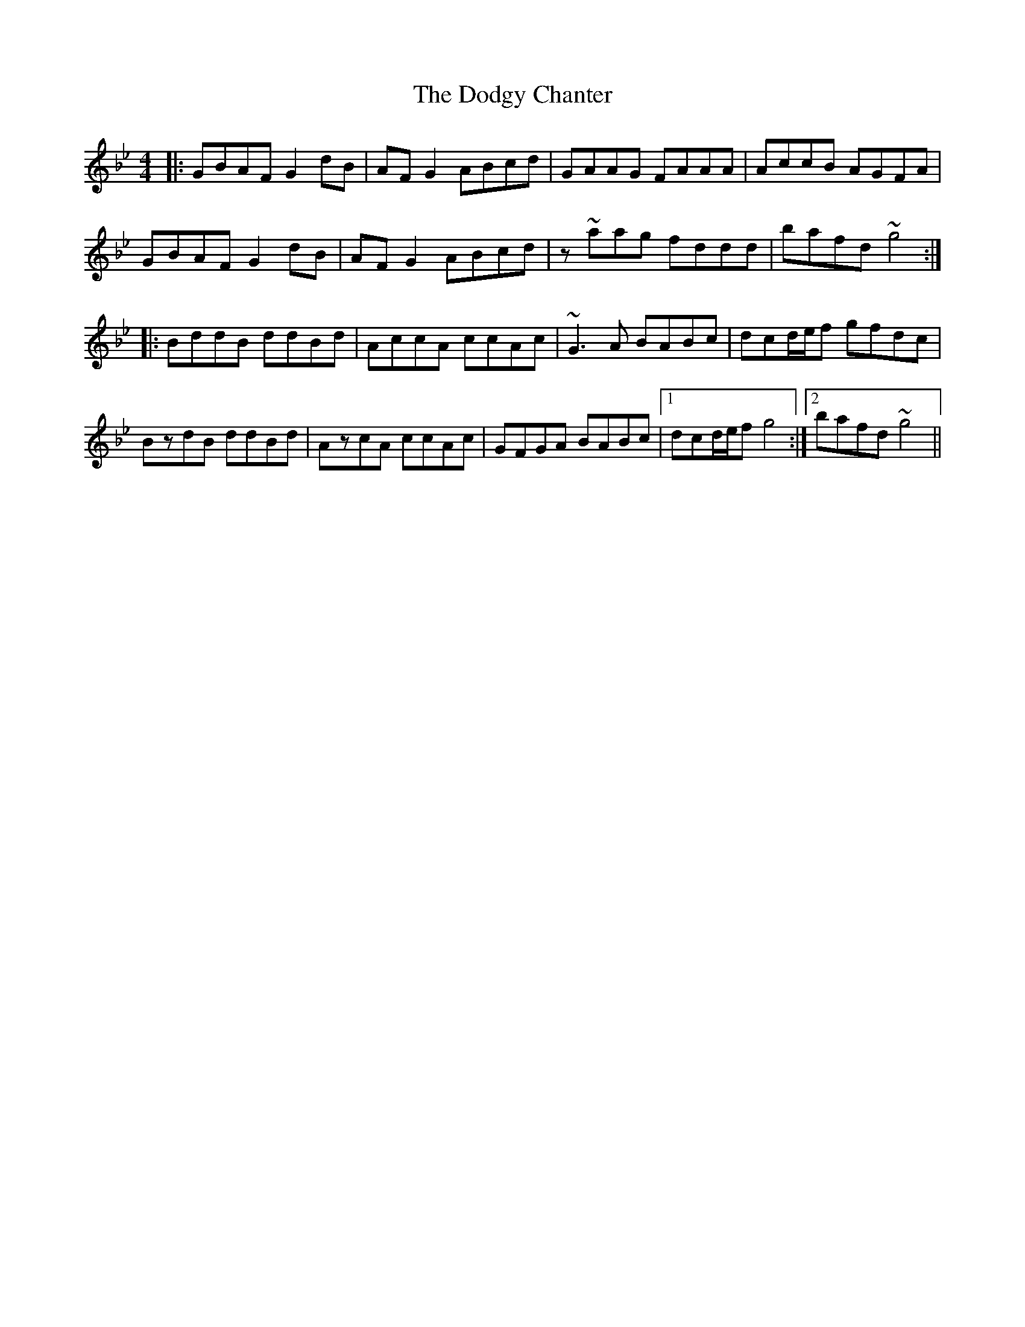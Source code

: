X: 10273
T: Dodgy Chanter, The
R: reel
M: 4/4
K: Gminor
|:GBAF G2dB|AFG2 ABcd|GAAG FAAA|AccB AGFA|
GBAF G2dB|AFG2 ABcd|z~aag fddd|bafd ~g4:|
|:BddB ddBd|AccA ccAc|~G3A BABc|dcd/e/f gfdc|
BzdB ddBd|AzcA ccAc|GFGA BABc|1 dcd/e/f g4:|2 bafd ~g4||

